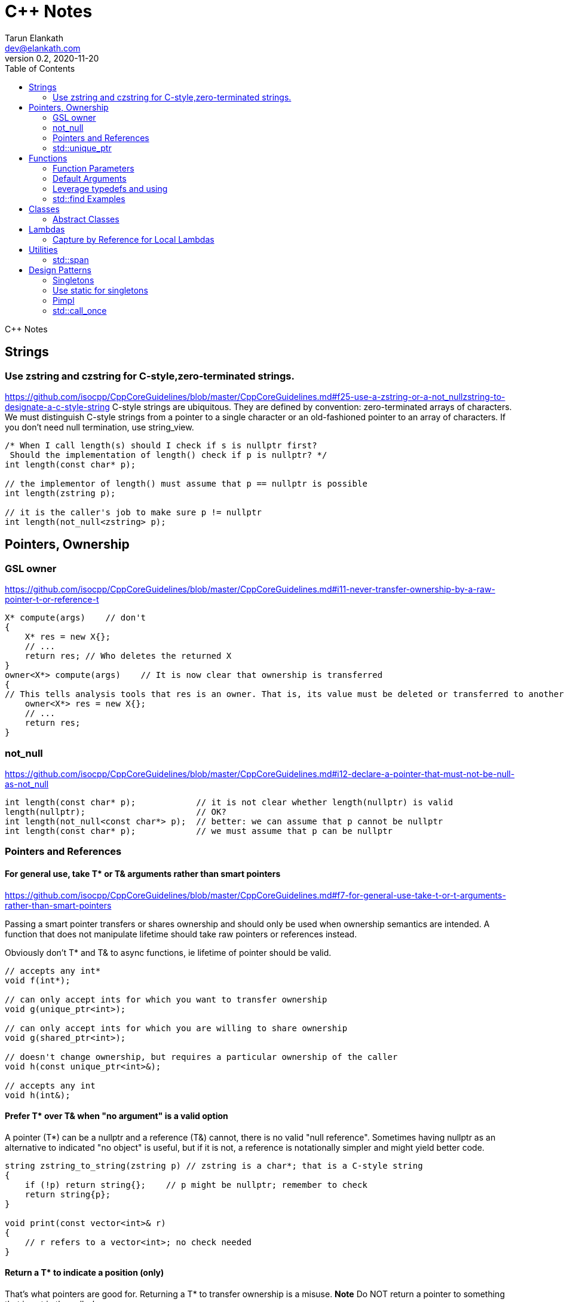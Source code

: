 = C++ Notes
Tarun Elankath <dev@elankath.com>
Version 0.2, 2020-11-20
:toc:
C++ Notes

== Strings

=== Use zstring and czstring for C-style,zero-terminated strings.
https://github.com/isocpp/CppCoreGuidelines/blob/master/CppCoreGuidelines.md#f25-use-a-zstring-or-a-not_nullzstring-to-designate-a-c-style-string
C-style strings are ubiquitous. They are defined by convention: zero-terminated arrays of characters. We must distinguish C-style strings from a pointer to a single character or an old-fashioned pointer to an array of characters.
If you don't need null termination, use string_view.

[source,cpp]
----
/* When I call length(s) should I check if s is nullptr first?
 Should the implementation of length() check if p is nullptr? */
int length(const char* p);

// the implementor of length() must assume that p == nullptr is possible
int length(zstring p);

// it is the caller's job to make sure p != nullptr
int length(not_null<zstring> p);
----


== Pointers, Ownership
=== GSL owner
https://github.com/isocpp/CppCoreGuidelines/blob/master/CppCoreGuidelines.md#i11-never-transfer-ownership-by-a-raw-pointer-t-or-reference-t
[source,cpp]
----
X* compute(args)    // don't
{
    X* res = new X{};
    // ...
    return res; // Who deletes the returned X
}
owner<X*> compute(args)    // It is now clear that ownership is transferred
{
// This tells analysis tools that res is an owner. That is, its value must be deleted or transferred to another owner, as is done here by the return.
    owner<X*> res = new X{};
    // ...
    return res;
}
----

=== not_null
https://github.com/isocpp/CppCoreGuidelines/blob/master/CppCoreGuidelines.md#i12-declare-a-pointer-that-must-not-be-null-as-not_null
[source,cpp]
----
int length(const char* p);            // it is not clear whether length(nullptr) is valid
length(nullptr);                      // OK?
int length(not_null<const char*> p);  // better: we can assume that p cannot be nullptr
int length(const char* p);            // we must assume that p can be nullptr
----

=== Pointers and References
==== For general use, take T* or T& arguments rather than smart pointers
https://github.com/isocpp/CppCoreGuidelines/blob/master/CppCoreGuidelines.md#f7-for-general-use-take-t-or-t-arguments-rather-than-smart-pointers

Passing a smart pointer transfers or shares ownership and should only be used when ownership semantics are intended.
A function that does not manipulate lifetime should take raw pointers or references instead.

Obviously don't T* and T& to async functions, ie lifetime of pointer should be valid.

[source,cpp]
----
// accepts any int*
void f(int*);

// can only accept ints for which you want to transfer ownership
void g(unique_ptr<int>);

// can only accept ints for which you are willing to share ownership
void g(shared_ptr<int>);

// doesn't change ownership, but requires a particular ownership of the caller
void h(const unique_ptr<int>&);

// accepts any int
void h(int&);
----

==== Prefer T* over T& when "no argument" is a valid option
A pointer (T*) can be a nullptr and a reference (T&) cannot, there is no valid "null reference".
Sometimes having nullptr as an alternative to indicated "no object" is useful, but if it is not, a reference is notationally simpler and might yield better code.

[source,cpp]
----
string zstring_to_string(zstring p) // zstring is a char*; that is a C-style string
{
    if (!p) return string{};    // p might be nullptr; remember to check
    return string{p};
}

void print(const vector<int>& r)
{
    // r refers to a vector<int>; no check needed
}
----
==== Return a T* to indicate a position (only)
That's what pointers are good for. Returning a T* to transfer ownership is a misuse.
*Note* Do NOT return a pointer to something that is not in the caller's scope

[source,cpp]
----
Node* find(Node* t, const string& s)  // find s in a binary tree of Nodes
{
    if (!t || t->name == s) return t;
    if ((auto p = find(t->left, s))) return p;
    if ((auto p = find(t->right, s))) return p;
    return nullptr; // possibly better to use std::optional ?
}
----


=== std::unique_ptr

Use a unique_ptr<T> to transfer ownership where a pointer is needed
Using unique_ptr is the cheapest way to pass a pointer safely.
[source,cpp]
----
unique_ptr<Shape> get_shape(istream& is)  // assemble shape from input stream
{
    auto kind = read_header(is); // read header and identify the next shape on input
    switch (kind) {
    case shape_constants.circle:
        return make_unique<Circle>(is);
    case shape_constants.triangle:
        return make_unique<Triangle>(is);
    // ...
    }
}
----

== Functions

=== Function Parameters

==== Function Parameters should be strongly typed
https://github.com/isocpp/CppCoreGuidelines/blob/master/CppCoreGuidelines.md#i4-make-interfaces-precisely-and-strongly-typed

[source,cpp]
----
draw_rect(100, 200, 100, 500); // BAD: what do the numbers specify?
draw_rect(p.x, p.y, 10, 20); // BAD: what units are 10 and 20 in?

void draw_rectangle(Point top_left, Point bottom_right);
void draw_rectangle(Point top_left, Size height_width);

draw_rectangle(p, Point{10, 20});  // GOOD: two corners
draw_rectangle(p, Size{10, 20});   // GOOD: one corner and a (height, width) pair

set_settings(true, false, 42); // BAD: what do the numbers specify?

alarm_settings s{}; //GOOD: safe and legible.
s.enabled = true;
s.displayMode = alarm_settings::mode::spinning_light;
s.frequency = alarm_settings::every_10_seconds;
set_settings(s);

//For the case of a set of boolean values consider using a flags enum; a pattern that expresses a set of boolean values.
enable_lamp_options(lamp_option::on | lamp_option::animate_state_transitions);


// In the following example, it is not clear from the interface what time_to_blink means: Seconds? Milliseconds?

void blink_led(int time_to_blink) // bad -- the unit is ambiguous
{
    // ...
    // do something with time_to_blink
    // ...
}
void use()
{
    blink_led(2);
}
// std::chrono::duration types helps making the unit of time duration explicit.
void blink_led(milliseconds time_to_blink) // good -- the unit is explicit
{
    // ...
    // do something with time_to_blink
    // ...
}
void use()
{
    blink_led(1500ms);
}
template<class rep, class period>
void blink_led(duration<rep, period> time_to_blink) // good -- accepts any unit
{
    // assuming that millisecond is the smallest relevant unit
    auto milliseconds_to_blink = duration_cast<milliseconds>(time_to_blink);
    // ...
    // do something with milliseconds_to_blink
    // ...
}

void use()
{
    blink_led(2s);
    blink_led(1500ms);
}
----

==== Avoid too many parameters
Define a struct as the parameter type and name the fields for those parameters accordingly:
[source,cpp]
----
struct SystemParams {
    string config_file;
    string output_path;
    seconds timeout;
};
void initialize(SystemParams p);
----

==== Parameter Passing
See link:cpp_param_ref.pdf[CPP Param]

==== Leverage Pre Conditions and Post Conditions
[source,cpp]
----
double sqrt(double x) { Expects(x >= 0); /* ... */ }
int area(int height, int width) {
    Expects(height > 0 && width > 0);            // good
}
int area(int height, int width)
{
    auto res = height * width;
    Ensures(res > 0);
    return res;
}
// Famous security bug
void f()    // PROBLEMATIC
{
    char buffer[MAX];
    // ...
    memset(buffer, 0, sizeof(buffer)); //optimizer eliminated the apparently redundant memset() call:
}
void f()    // BETTER
{
    char buffer[MAX];
    // ...
    memset(buffer, 0, sizeof(buffer));
    Ensures(buffer[0] == 0);
}
----

=== Default Arguments

==== Where there is a choice, prefer default arguments over overloading
https://github.com/isocpp/CppCoreGuidelines/blob/master/CppCoreGuidelines.md#f51-where-there-is-a-choice-prefer-default-arguments-over-overloading

[source,cpp]
----
void print(const string& s, format f = {});
// ABOVE is BETTER than BELOW
void print(const string& s);  // use default format
void print(const string& s, format f);

----
==== Do not provide different default arguments for a virtual function and an overrider
https://github.com/isocpp/CppCoreGuidelines/blob/master/CppCoreGuidelines.md#c140-do-not-provide-different-default-arguments-for-a-virtual-function-and-an-overrider

[source,cpp]
----
class Base {
public:
    virtual int multiply(int value, int factor = 2) = 0;
    virtual ~Base() = default;
};
class Derived : public Base {
public:
    int multiply(int value, int factor = 10) override;
};
Derived d;
Base& b = d;
b.multiply(10);  // these two calls will call the same function but
d.multiply(10);  // with different arguments and so different results
----



=== Leverage typedefs and using
[source,cpp]
----
class Date {
public:
    Month month() const;  // do
    int month();          // don't
    // ...
};
----

=== std::find Examples
[source,cpp]
----
void f(vector<string>& v)
{
    string val;
    cin >> val;
    // ...
    auto p = find(begin(v), end(v), val);  // better
    // ...
}
----


== Classes

=== Abstract Classes

====  Prefer pure abstract classes as interfaces to class hierarchies
https://github.com/isocpp/CppCoreGuidelines/blob/master/CppCoreGuidelines.md#i25-prefer-abstract-classes-as-interfaces-to-class-hierarchies

[source,cpp]
----
class Shape {    // better: Shape is a pure interface
public:
    virtual Point center() const = 0;   // pure virtual functions
    virtual void draw() const = 0;
    virtual void rotate(int) = 0;
    // ...
    // ... NO DATA MEMBERS ...
    // ...
    virtual ~Shape() = default;
};
----

== Lambdas

=== Capture by Reference for Local Lambdas
https://github.com/isocpp/CppCoreGuidelines/blob/master/CppCoreGuidelines.md#f52-prefer-capturing-by-reference-in-lambdas-that-will-be-used-locally-including-passed-to-algorithms

Prefer capturing by reference in lambdas that will be used locally, including passed to algorithms

[source,cpp]
----
// Here, a large object (a network message) is passed to an iterative algorithm,
// and is it not efficient or correct to copy the message (which might not be copyable):
std::for_each(begin(sockets), end(sockets), [&message](auto& socket)
{
    socket.send(message);
});

/*
This is a simple three-stage parallel pipeline.
Each stage object encapsulates a worker thread and a queue, has a process function to enqueue work
,and in its destructor automatically blocks waiting for the queue to empty before ending the thread.
*/
void send_packets(buffers& bufs)
{
    stage encryptor([](buffer& b) { encrypt(b); });
    stage compressor([&](buffer& b) { compress(b); encryptor.process(b); });
    stage decorator([&](buffer& b) { decorate(b); compressor.process(b); });
    for (auto& b : bufs) { decorator.process(b); }
}  // automatically blocks waiting for pipeline to finish
----




== Utilities
=== std::span

https://github.com/isocpp/CppCoreGuidelines/blob/master/CppCoreGuidelines.md#p7-catch-run-time-errors-early
https://github.com/isocpp/CppCoreGuidelines/blob/master/CppCoreGuidelines.md#i13-do-not-pass-an-array-as-a-single-pointer
[source,cpp]
----
void increment1(int* p, int n)    // bad: error-prone
{
    for (int i = 0; i < n; ++i) ++p[i];
}
void increment2(span<int> p)
{
    for (int& x : p) ++x;
}
void use1(int m)
{
    const int n = 10;
    int a[n] = {};
    // ...
    increment1(a, m);   // maybe typo, maybe m <= n is supposed
                        // but assume that m == 20
    // ...
}
void use2(int m)
{
    const int n = 10;
    int a[n] = {};
    // ...
    increment2({a, m});    // maybe typo, maybe m <= n is supposed
    // ...
}
// Now, m < = n can be checked at the point of call (early) rather than later.
// If all we had was a typo so that we meant to use n as the bound, the code could be further simplified (eliminating the possibility of an error):
void use3(int m)
{
    const int n = 10;
    int a[n] = {};
    // ...
    increment2(a);   // the number of elements of a need not be repeated
    // ...
}

----
[source,cpp]
----
void copy_n(const T* p, T* q, int n); // copy from [p:p+n) to [q:q+n)
----

What if there are fewer than `n` elements in the array pointed to by `q`?
Then, we overwrite some probably unrelated memory.
What if there are fewer than n elements in the array pointed to by `p`?
Then, we read some probably unrelated memory. Either is undefined behavior and a potentially very nasty bug.

== Design Patterns

=== Singletons

=== Use static for singletons
https://github.com/isocpp/CppCoreGuidelines/blob/master/CppCoreGuidelines.md#i3-avoid-singletons

[source,cpp]
----
X& myX()
{
    static X my_x {3};
    return my_x;
}
----

=== Pimpl
=== std::call_once
https://en.cppreference.com/w/cpp/thread/call_once

https://stackoverflow.com/a/19992704/120959
[source,cpp]
----
void g() {
 static std::once_flag flag2;
 std::call_once(flag2, initializer());
}
----




